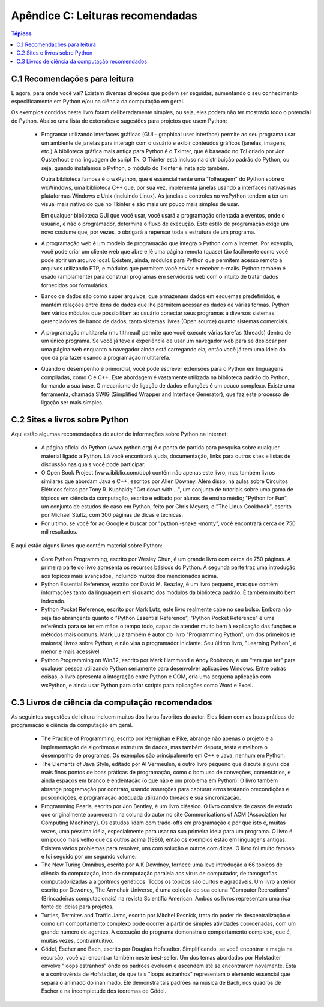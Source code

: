 .. $Id: apendice_c.rst,v 1.0 2009-04-08 21:40:00 francisco Exp $

=================================
Apêndice C: Leituras recomendadas
=================================

.. contents:: Tópicos

-------------------------------------
C.1 Recomendações para leitura
-------------------------------------

E agora, para onde você vai? Existem diversas direções que podem ser seguidas, aumentando o seu conhecimento especificamente em Python e/ou na ciência da computação em geral.

Os exemplos contidos neste livro foram deliberadamente simples, ou seja, eles podem não ter mostrado todo o potencial do Python. Abaixo uma lista de extensões e sugestões para projetos que usem Python:

    * Programar utilizando interfaces gráficas (GUI - graphical user interface) permite ao seu programa usar um ambiente de janelas para interagir com o usuário e exibir conteúdos gráficos (janelas, imagens, etc.) A biblioteca gráfica mais antiga para Python é o Tkinter, que é baseado no Tcl criado por Jon Ousterhout e na linguagem de script Tk. O Tkinter está incluso na distribuição padrão do Python, ou seja, quando instalamos o Python, o módulo do Tkinter é instalado também.

      Outra biblioteca famosa é o wxPython, que é essencialmente uma "folheagem" do Python sobre o wxWindows, uma biblioteca C++ que, por sua vez, implementa janelas usando a interfaces nativas nas plataformas Windows e Unix (incluindo Linux). As janelas e controles no wxPython tendem a ter um visual mais nativo do que no Tkinter e são mais um pouco mais simples de usar.
    
      Em qualquer biblioteca GUI que você usar, você usará a programação orientada a eventos, onde o usuário, e não o programador, determina o fluxo de execução. Este estilo de programação exige um novo costume que, por vezes, o obrigará a repensar toda a estrutura de um programa.

    * A programação web é um modelo de programação que integra o Python com a Internet. Por exemplo, você pode criar um cliente web que abre e lê uma página remota (quase) tão facilmente como você pode abrir um arquivo local. Existem, ainda, módulos para Python que permitem acesso remoto a arquivos utilizando FTP, e módulos que permitem você enviar e receber e-mails. Python também é usado (amplamente) para construir programas em servidores web com o intuito de tratar dados fornecidos por formulários.

    * Banco de dados são como super arquivos, que armazenam dados em esquemas predefinidos, e mantém relações entre itens de dados que lhe permitem acessar os dados de várias formas. Python tem vários módulos que possibilitam ao usuário conectar seus programas a diversos sistemas gerenciadores de banco de dados, tanto sistemas livres (Open source) quanto sistemas comerciais.

    * A programação multitarefa (multithread) permite que você execute várias tarefas (threads) dentro de um único programa. Se você já teve a experiência de usar um navegador web para se deslocar por uma página web enquanto o navegador ainda está carregando ela, então você já tem uma ideia do que da pra fazer usando a programação multitarefa.

    * Quando o desempenho é primordial, você pode escrever extensões para o Python em linguagens compiladas, como C e C++. Este abordagem é vastamente utilizada na biblioteca padrão do Python, formando a sua base. O mecanismo de ligação de dados e funções é um pouco complexo. Existe uma ferramenta, chamada SWIG (Simplified Wrapper and Interface Generator), que faz este processo de ligação ser mais simples.

-------------------------------------
C.2 Sites e livros sobre Python
-------------------------------------

Aqui estão algumas recomendações do autor de informações sobre Python na Internet:

    * A página oficial do Python (www.python.org) é o ponto de partida para pesquisa sobre qualquer material ligado a Python. Lá você encontrará ajuda, documentação, links para outros sites e listas de discussão nas quais você pode participar.

    * O Open Book Project (www.ibiblio.com/obp) contém não apenas este livro, mas também livros similares que abordam Java e C++, escritos por Allen Downey. Além disso, há aulas sobre Circuitos Elétricos feitas por Tony R. Kuphaldt; "Get down with ...", um conjunto de tutoriais sobre uma gama de tópicos em ciência da computação, escrito e editado por alunos de ensino médio; "Python for Fun", um conjunto de estudos de caso em Python, feito por Chris Meyers; e "The Linux Cookbook", escrito por Michael Stultz, com 300 páginas de dicas e técnicas.

    * Por último, se você for ao Google e buscar por "python -snake -monty", você encontrará cerca de 750 mil resultados.

E aqui estão alguns livros que contém material sobre Python:

    * Core Python Programming, escrito por Wesley Chun, é um grande livro com cerca de 750 páginas. A primeira párte do livro apresenta os recursos básicos do Python. A segunda parte traz uma introdução aos tópicos mais avançados, incluindo muitos dos mencionados acima.

    * Python Essential Reference, escrito por David M. Beazley, é um livro pequeno, mas que contém informações tanto da linguagem em si quanto dos módulos da biblioteca padrão. É também muito bem indexado.

    * Python Pocket Reference, escrito por Mark Lutz, este livro realmente cabe no seu bolso. Embora não seja tão abrangente quanto o "Python Essential Reference", "Python Pocket Reference" é uma referência para se ter em mãos o tempo todo, capaz de atender muito bem à explicação das funções e métodos mais comuns. Mark Luiz também é autor do livro "Programming Python", um dos primeiros (e maiores) livros sobre Python, e não visa o programador iniciante. Seu último livro, "Learning Python", é menor e mais acessível.

    * Python Programming on Win32, escrito por Mark Hammond e Andy Robinson, é um "tem que ter" para qualquer pessoa utilizando Python seriamente para desenvolver aplicações Windows. Entre outras coisas, o livro apresenta a integração entre Python e COM, cria uma pequena aplicação com wxPython, e ainda usar Python para criar scripts para aplicações como Word e Excel.

----------------------------------------------------
C.3 Livros de ciência da computação recomendados
----------------------------------------------------

As seguintes sugestões de leitura incluem muitos dos livros favoritos do autor. Eles lidam com as boas práticas de programação e ciência da computação em geral.

    * The Practice of Programming, escrito por Kernighan e Pike, abrange não apenas o projeto e a implementação de algoritmos e estrutura de dados, mas também depura, testa e melhora o desempenho de programas. Os exemplos são principalmente em C++ e Java, nenhum em Python.

    * The Elements of Java Style, editado por Al Vermeulen, é outro livro pequeno que discute alguns dos mais finos pontos de boas práticas de programação, como o bom uso de conveções, comentários, e ainda espaços em branco e endentação (o que não é um problema em Python). O livro também abrange programação por contrato, usando asserções para capturar erros testando precondições e poscondições, e programação adequada utilizando threads e sua sincronização.

    * Programming Pearls, escrito por Jon Bentley, é um livro clássico. O livro consiste de casos de estudo que originalmente apareceram na coluna do autor no site Communications of ACM (Association for Computing Machinery). Os estudos lidam com trade-offs em programação e por que isto é, muitas vezes, uma péssima idéia, especialmente para usar na sua primeira ideia para um programa. O livro é um pouco mais velho que os outros acima (1986), então os exemplos estão em linguagens antigas. Existem vários problemas para resolver, uns com solução e outros com dicas. O livro foi muito famoso e foi seguido por um segundo volume.

    * The New Turing Omnibus, escrito por A.K Dewdney, fornece uma leve introdução a 66 tópicos de ciência da computação, indo de computação paralela aos vírus de computador, de tomografias computadorizadas a algoritmos genéticos. Todos os tópicos são curtos e agradáveis. Um livro anterior escrito por Dewdney, The Armchair Universe, é uma coleção de sua coluna "Computer Recreations" (Brincadeiras computacionais) na revista Scientific American. Ambos os livros representam uma rica fonte de ideias para projetos.

    * Turtles, Termites and Traffic Jams, escrito por Mitchel Resnick, trata do poder de descentralização e como um comportamento complexo pode ocorrer a partir de simples atividades coordenadas, com um grande número de agentes. A execução do programa demonstra o comportamento complexo, que é, muitas vezes, contraintuitivo.

    * Gödel, Escher and Bach, escrito por Douglas Hofstadter. Simplificando, se você encontrar a magia na recursão, você vai encontrar também neste best-seller. Um dos temas abordados por Hofstadter envolve "loops estranhos" onde os padrões evoluem e ascendem até se encontrarem novamente. Esta é a controvérsia de Hofstadter, de que tais "loops estranhos" representam o elemento essencial que separa o animado do inanimado. Ele demonstra tais padrões na música de Bach, nos quadros de Escher e na incompletude dos teoremas de Gödel.
